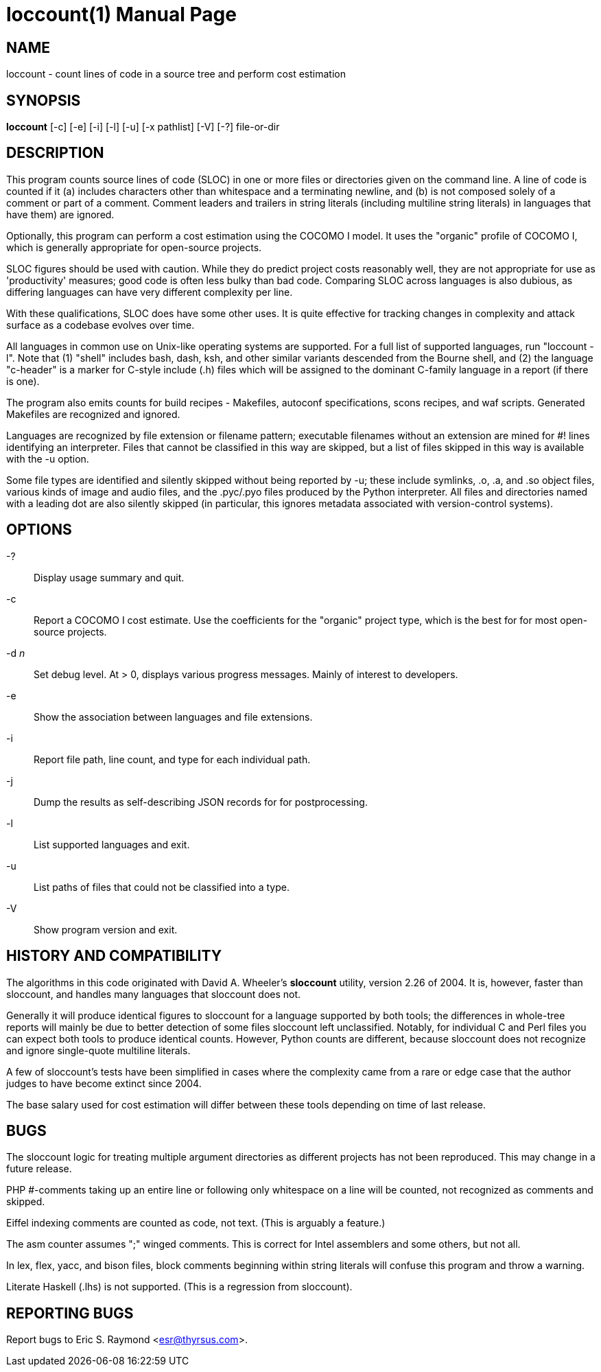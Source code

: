 = loccount(1) =
:doctype: manpage

== NAME ==
loccount - count lines of code in a source tree and perform cost estimation

== SYNOPSIS ==
*loccount* [-c] [-e] [-i] [-l] [-u] [-x pathlist] [-V] [-?] file-or-dir

== DESCRIPTION ==

This program counts source lines of code (SLOC) in one or more files
or directories given on the command line.  A line of code is counted
if it (a) includes characters other than whitespace and a terminating
newline, and (b) is not composed solely of a comment or part of a
comment.  Comment leaders and trailers in string literals (including
multiline string literals) in languages that have them) are ignored.

Optionally, this program can perform a cost estimation using the
COCOMO I model. It uses the "organic"  profile of COCOMO I, which is
generally appropriate for open-source projects.

SLOC figures should be used with caution.  While they do predict
project costs reasonably well, they are not appropriate for use as
'productivity' measures; good code is often less bulky than bad code.
Comparing SLOC across languages is also dubious, as differing
languages can have very different complexity per line.

With these qualifications, SLOC does have some other uses. It
is quite effective for tracking changes in complexity and attack
surface as a codebase evolves over time.

All languages in common use on Unix-like operating systems are supported.
For a full list of supported languages, run "loccount -l". Note that
(1) "shell" includes bash, dash, ksh, and other similar variants descended
from the Bourne shell, and (2) the language "c-header" is a marker for
C-style include (.h) files which will be assigned to the dominant
C-family language in a report (if there is one).

The program also emits counts for build recipes - Makefiles, autoconf
specifications, scons recipes, and waf scripts. Generated Makefiles
are recognized and ignored.

Languages are recognized by file extension or filename pattern;
executable filenames without an extension are mined for #! lines
identifying an interpreter.  Files that cannot be classified in
this way are skipped, but a list of files skipped in this way
is available with the -u option.

Some file types are identified and silently skipped without being
reported by -u; these include symlinks, .o, .a, and .so object files,
various kinds of image and audio files, and the .pyc/.pyo files
produced by the Python interpreter.  All files and directories named
with a leading dot are also silently skipped (in particular, this
ignores metadata associated with version-control systems).

== OPTIONS ==
-?::
Display usage summary and quit.

-c::
Report a COCOMO I cost estimate. Use the coefficients for the
"organic" project type, which is the best for for most open-source
projects.

-d _n_::
Set debug level. At > 0, displays various progress messages.  Mainly
of interest to developers.

-e::
Show the association between languages and file extensions.

-i::
Report file path, line count, and type for each individual path.

-j::
Dump the results as self-describing JSON records for for postprocessing.

-l::
List supported languages and exit.

-u::
List paths of files that could not be classified into a type.

-V::
Show program version and exit.

== HISTORY AND COMPATIBILITY ==

The algorithms in this code originated with David A. Wheeler's
*sloccount* utility, version 2.26 of 2004.  It is, however, faster
than sloccount, and handles many languages that sloccount does not.

Generally it will produce identical figures to sloccount for a
language supported by both tools; the differences in whole-tree
reports will mainly be due to better detection of some files sloccount
left unclassified. Notably, for individual C and Perl files
you can expect both tools to produce identical counts. However,
Python counts are different, because sloccount does not recognize
and ignore single-quote multiline literals.

A few of sloccount's tests have been simplified in cases where the
complexity came from a rare or edge case that the author judges to
have become extinct since 2004.

The base salary used for cost estimation will differ between these
tools depending on time of last release.

== BUGS ==

The sloccount logic for treating multiple argument directories as different
projects has not been reproduced. This may change in a future release.

PHP #-comments taking up an entire line or following only whitespace
on a line will be counted, not recognized as comments and skipped.

Eiffel indexing comments are counted as code, not text. (This is
arguably a feature.)

The asm counter assumes ";" winged comments. This is correct for Intel
assemblers and some others, but not all.

In lex, flex, yacc, and bison files, block comments beginning within string
literals will confuse this program and throw a warning.

Literate Haskell (.lhs) is not supported.  (This is a regression from
sloccount).

== REPORTING BUGS ==
Report bugs to Eric S. Raymond <esr@thyrsus.com>.

